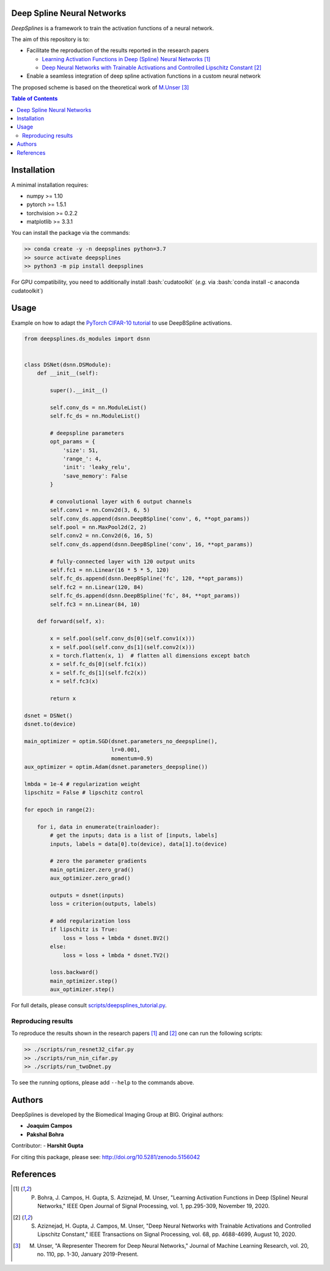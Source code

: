 
.. image:: https://user-images.githubusercontent.com/26142730/128066373-a42476b4-6694-4810-8397-d6e1fa2638a8.png
  :width: 50 %
  :align: center

.. image:: https://zenodo.org/badge/DOI/10.5281/zenodo.5156042.svg
   :target: https://doi.org/10.5281/zenodo.5156042

Deep Spline Neural Networks
===========================

*DeepSplines* is a framework to train the activation functions of a neural network.

The aim of this repository is to:

* Facilitate the reproduction of the results reported in the research papers

  * `Learning Activation Functions in Deep (Spline) Neural Networks <http://bigwww.epfl.ch/publications/bohra2003.html>`_  [1]_
  * `Deep Neural Networks with Trainable Activations and Controlled Lipschitz Constant <http://bigwww.epfl.ch/publications/aziznejad2001.html>`_  [2]_

* Enable a seamless integration of deep spline activation functions in a custom neural network


The proposed scheme is based on the theoretical work of
`M.Unser <http://bigwww.epfl.ch/publications/unser1901.html>`_  [3]_


.. contents:: Table of Contents
    :depth: 2


Installation
============

A minimal installation requires:

* numpy >= 1.10
* pytorch >= 1.5.1
* torchvision >= 0.2.2
* matplotlib >= 3.3.1

You can install the package via the commands:

.. code-block:: bash

    >> conda create -y -n deepsplines python=3.7
    >> source activate deepsplines
    >> python3 -m pip install deepsplines

.. role:: bash(code)
   :language: bash

For GPU compatibility, you need to additionally install :bash:`cudatoolkit`
(*e.g.* via :bash:`conda install -c anaconda cudatoolkit`)

Usage
=====

Example on how to adapt the `PyTorch CIFAR-10 tutorial <https://pytorch.org/tutorials/beginner/blitz/cifar10_tutorial.html>`_
to use DeepBSpline activations.

.. code-block:: python

    from deepsplines.ds_modules import dsnn


    class DSNet(dsnn.DSModule):
        def __init__(self):

            super().__init__()

            self.conv_ds = nn.ModuleList()
            self.fc_ds = nn.ModuleList()

            # deepspline parameters
            opt_params = {
                'size': 51,
                'range_': 4,
                'init': 'leaky_relu',
                'save_memory': False
            }

            # convolutional layer with 6 output channels
            self.conv1 = nn.Conv2d(3, 6, 5)
            self.conv_ds.append(dsnn.DeepBSpline('conv', 6, **opt_params))
            self.pool = nn.MaxPool2d(2, 2)
            self.conv2 = nn.Conv2d(6, 16, 5)
            self.conv_ds.append(dsnn.DeepBSpline('conv', 16, **opt_params))

            # fully-connected layer with 120 output units
            self.fc1 = nn.Linear(16 * 5 * 5, 120)
            self.fc_ds.append(dsnn.DeepBSpline('fc', 120, **opt_params))
            self.fc2 = nn.Linear(120, 84)
            self.fc_ds.append(dsnn.DeepBSpline('fc', 84, **opt_params))
            self.fc3 = nn.Linear(84, 10)

        def forward(self, x):

            x = self.pool(self.conv_ds[0](self.conv1(x)))
            x = self.pool(self.conv_ds[1](self.conv2(x)))
            x = torch.flatten(x, 1)  # flatten all dimensions except batch
            x = self.fc_ds[0](self.fc1(x))
            x = self.fc_ds[1](self.fc2(x))
            x = self.fc3(x)

            return x

    dsnet = DSNet()
    dsnet.to(device)

    main_optimizer = optim.SGD(dsnet.parameters_no_deepspline(),
                               lr=0.001,
                               momentum=0.9)
    aux_optimizer = optim.Adam(dsnet.parameters_deepspline())

    lmbda = 1e-4 # regularization weight
    lipschitz = False # lipschitz control

    for epoch in range(2):

        for i, data in enumerate(trainloader):
            # get the inputs; data is a list of [inputs, labels]
            inputs, labels = data[0].to(device), data[1].to(device)

            # zero the parameter gradients
            main_optimizer.zero_grad()
            aux_optimizer.zero_grad()

            outputs = dsnet(inputs)
            loss = criterion(outputs, labels)

            # add regularization loss
            if lipschitz is True:
                loss = loss + lmbda * dsnet.BV2()
            else:
                loss = loss + lmbda * dsnet.TV2()

            loss.backward()
            main_optimizer.step()
            aux_optimizer.step()


For full details, please consult `scripts/deepsplines_tutorial.py <https://github.com/joaquimcampos/DeepSplines/blob/master/scripts/deepsplines_tutorial.py>`_.

Reproducing results
-------------------

To reproduce the results shown in the research papers [1]_ and [2]_ one can run the following scripts:

.. code-block:: bash

    >> ./scripts/run_resnet32_cifar.py
    >> ./scripts/run_nin_cifar.py
    >> ./scripts/run_twoDnet.py

To see the running options, please add ``--help`` to the commands above.

Authors
=======

DeepSplines is developed by the Biomedical Imaging Group at BIG. Original authors:

-   **Joaquim Campos**
-   **Pakshal Bohra**

Contributor:
-   **Harshit Gupta**

For citing this package, please see: http://doi.org/10.5281/zenodo.5156042

References
==========

.. [1] P. Bohra, J. Campos, H. Gupta, S. Aziznejad, M. Unser, "Learning Activation Functions in Deep (Spline) Neural Networks," IEEE Open Journal of Signal Processing, vol. 1, pp.295-309, November 19, 2020.

.. [2] S. Aziznejad, H. Gupta, J. Campos, M. Unser, "Deep Neural Networks with Trainable Activations and Controlled Lipschitz Constant," IEEE Transactions on Signal Processing, vol. 68, pp. 4688-4699, August 10, 2020.

.. [3] M. Unser, "A Representer Theorem for Deep Neural Networks," Journal of Machine Learning Research, vol. 20, no. 110, pp. 1-30, January 2019-Present.
